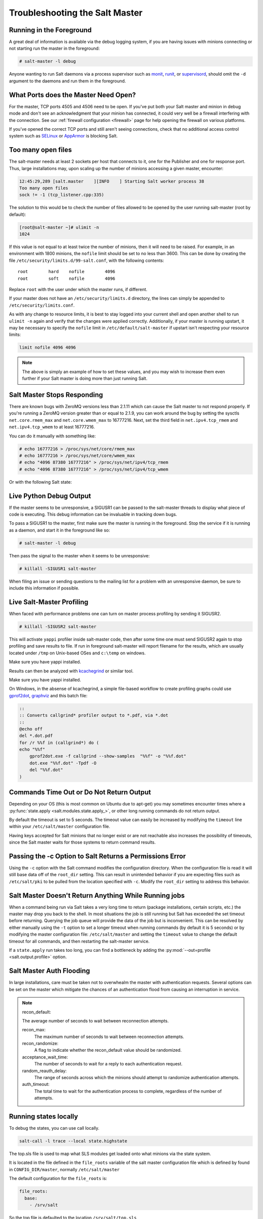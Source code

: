 .. _troubleshooting-salt-master:

===============================
Troubleshooting the Salt Master
===============================

Running in the Foreground
=========================

A great deal of information is available via the debug logging system, if you
are having issues with minions connecting or not starting run the master in
the foreground:

.. code-block:: bash

    # salt-master -l debug

Anyone wanting to run Salt daemons via a process supervisor such as `monit`_,
`runit`_, or `supervisord`_, should omit the ``-d`` argument to the daemons and
run them in the foreground.

.. _`monit`: http://mmonit.com/monit/
.. _`runit`: http://smarden.org/runit/
.. _`supervisord`: http://supervisord.org/

What Ports does the Master Need Open?
=====================================

For the master, TCP ports 4505 and 4506 need to be open. If you've put both
your Salt master and minion in debug mode and don't see an acknowledgment
that your minion has connected, it could very well be a firewall interfering
with the connection. See our :ref:`firewall configuration
<firewall>` page for help opening the firewall on various
platforms.

If you've opened the correct TCP ports and still aren't seeing connections,
check that no additional access control system such as `SELinux`_ or
`AppArmor`_ is blocking Salt.

.. _`SELinux`: https://en.wikipedia.org/wiki/Security-Enhanced_Linux
.. _`AppArmor`: http://wiki.apparmor.net/index.php/Main_Page

Too many open files
===================

The salt-master needs at least 2 sockets per host that connects to it, one for
the Publisher and one for response port. Thus, large installations may, upon
scaling up the number of minions accessing a given master, encounter:

.. code-block:: bash

    12:45:29,289 [salt.master    ][INFO    ] Starting Salt worker process 38
    Too many open files
    sock != -1 (tcp_listener.cpp:335)

The solution to this would be to check the number of files allowed to be
opened by the user running salt-master (root by default):

.. code-block:: bash

    [root@salt-master ~]# ulimit -n
    1024

If this value is not equal to at least twice the number of minions, then it
will need to be raised. For example, in an environment with 1800 minions, the
``nofile`` limit should be set to no less than 3600. This can be done by
creating the file ``/etc/security/limits.d/99-salt.conf``, with the following
contents::

    root        hard    nofile        4096
    root        soft    nofile        4096

Replace ``root`` with the user under which the master runs, if different.

If your master does not have an ``/etc/security/limits.d`` directory, the lines
can simply be appended to ``/etc/security/limits.conf``.

As with any change to resource limits, it is best to stay logged into your
current shell and open another shell to run ``ulimit -n`` again and verify that
the changes were applied correctly. Additionally, if your master is running
upstart, it may be necessary to specify the ``nofile`` limit in
``/etc/default/salt-master`` if upstart isn't respecting your resource limits:

.. code-block:: text

    limit nofile 4096 4096

.. note::

    The above is simply an example of how to set these values, and you may
    wish to increase them even further if your Salt master is doing more than
    just running Salt.

Salt Master Stops Responding
============================

There are known bugs with ZeroMQ versions less than 2.1.11 which can cause the
Salt master to not respond properly. If you're running a ZeroMQ version greater
than or equal to 2.1.9, you can work around the bug by setting the sysctls
``net.core.rmem_max`` and ``net.core.wmem_max`` to 16777216. Next, set the third
field in ``net.ipv4.tcp_rmem`` and ``net.ipv4.tcp_wmem`` to at least 16777216.

You can do it manually with something like:

.. code-block:: bash

    # echo 16777216 > /proc/sys/net/core/rmem_max
    # echo 16777216 > /proc/sys/net/core/wmem_max
    # echo "4096 87380 16777216" > /proc/sys/net/ipv4/tcp_rmem
    # echo "4096 87380 16777216" > /proc/sys/net/ipv4/tcp_wmem

Or with the following Salt state:

.. code-block:: yaml
    :linenos:

    net.core.rmem_max:
      sysctl:
        - present
        - value: 16777216

    net.core.wmem_max:
      sysctl:
        - present
        - value: 16777216

    net.ipv4.tcp_rmem:
      sysctl:
        - present
        - value: 4096 87380 16777216

    net.ipv4.tcp_wmem:
      sysctl:
        - present
        - value: 4096 87380 16777216

Live Python Debug Output
========================

If the master seems to be unresponsive, a SIGUSR1 can be passed to the
salt-master threads to display what piece of code is executing. This debug
information can be invaluable in tracking down bugs.

To pass a SIGUSR1 to the master, first make sure the master is running in the
foreground. Stop the service if it is running as a daemon, and start it in the
foreground like so:

.. code-block:: bash

    # salt-master -l debug

Then pass the signal to the master when it seems to be unresponsive:

.. code-block:: bash

    # killall -SIGUSR1 salt-master

When filing an issue or sending questions to the mailing list for a problem
with an unresponsive daemon, be sure to include this information if possible.


Live Salt-Master Profiling
==========================

When faced with performance problems one can turn on master process profiling by
sending it SIGUSR2.

.. code-block:: bash

    # killall -SIGUSR2 salt-master

This will activate ``yappi`` profiler inside salt-master code, then after some
time one must send SIGUSR2 again to stop profiling and save results to file. If
run in foreground salt-master will report filename for the results, which are
usually located under ``/tmp`` on Unix-based OSes and ``c:\temp`` on windows.

Make sure you have yappi installed.

Results can then be analyzed with `kcachegrind`_ or similar tool.

.. _`kcachegrind`: http://kcachegrind.sourceforge.net/html/Home.html

Make sure you have yappi installed.

On Windows, in the absense of kcachegrind, a simple file-based workflow to create
profiling graphs could use `gprof2dot`_, `graphviz`_ and this batch file:

.. _`gprof2dot`: https://pypi.org/project/gprof2dot
.. _`graphviz`: https://graphviz.gitlab.io

.. code-block:: bash

    ::
    :: Converts callgrind* profiler output to *.pdf, via *.dot
    ::
    @echo off
    del *.dot.pdf
    for /r %%f in (callgrind*) do (
    echo "%%f"
        gprof2dot.exe -f callgrind --show-samples  "%%f" -o "%%f.dot"
        dot.exe "%%f.dot" -Tpdf -O
        del "%%f.dot"
    )

Commands Time Out or Do Not Return Output
=========================================

Depending on your OS (this is most common on Ubuntu due to apt-get) you may
sometimes encounter times where a :py:func:`state.apply
<salt.modules.state.apply_>`, or other long running commands do not return
output.

By default the timeout is set to 5 seconds. The timeout value can easily be
increased by modifying the ``timeout`` line within your ``/etc/salt/master``
configuration file.

Having keys accepted for Salt minions that no longer exist or are not reachable
also increases the possibility of timeouts, since the Salt master waits for
those systems to return command results.

Passing the -c Option to Salt Returns a Permissions Error
=========================================================

Using the ``-c`` option with the Salt command modifies the configuration
directory. When the configuration file is read it will still base data off of
the ``root_dir`` setting. This can result in unintended behavior if you are
expecting files such as ``/etc/salt/pki`` to be pulled from the location
specified with ``-c``. Modify the ``root_dir`` setting to address this
behavior.

Salt Master Doesn't Return Anything While Running jobs
======================================================

When a command being run via Salt takes a very long time to return
(package installations, certain scripts, etc.) the master may drop you back
to the shell. In most situations the job is still running but Salt has
exceeded the set timeout before returning. Querying the job queue will
provide the data of the job but is inconvenient. This can be resolved by
either manually using the ``-t`` option to set a longer timeout when running
commands (by default it is 5 seconds) or by modifying the master
configuration file: ``/etc/salt/master`` and setting the ``timeout`` value to
change the default timeout for all commands, and then restarting the
salt-master service.

If a ``state.apply`` run takes too long, you can find a bottleneck by adding the
:py:mod:`--out=profile <salt.output.profile>` option.


Salt Master Auth Flooding
=========================

In large installations, care must be taken not to overwhealm the master with
authentication requests. Several options can be set on the master which
mitigate the chances of an authentication flood from causing an interruption in
service.

.. note::
    recon_default:

    The average number of seconds to wait between reconnection attempts.

    recon_max:
       The maximum number of seconds to wait between reconnection attempts.

    recon_randomize:
        A flag to indicate whether the recon_default value should be randomized.

    acceptance_wait_time:
        The number of seconds to wait for a reply to each authentication request.

    random_reauth_delay:
        The range of seconds across which the minions should attempt to randomize
        authentication attempts.

    auth_timeout:
        The total time to wait for the authentication process to complete, regardless
        of the number of attempts.


Running states locally
======================

To debug the states, you can use call locally.

.. code-block:: bash

    salt-call -l trace --local state.highstate


The top.sls file is used to map what SLS modules get loaded onto what minions via the state system.

It is located in the file defined in the ``file_roots`` variable of the salt master
configuration file which is defined by found in ``CONFIG_DIR/master``, normally ``/etc/salt/master``

The default configuration for the ``file_roots`` is:

.. code-block:: yaml

   file_roots:
     base:
       - /srv/salt

So the top file is defaulted to the location ``/srv/salt/top.sls``


Salt Master Umask
=================

The salt master uses a cache to track jobs as they are published and returns come back.
The recommended umask for a salt-master is `022`, which is the default for most users
on a system. Incorrect umasks can result in permission-denied errors when the master
tries to access files in its cache.
